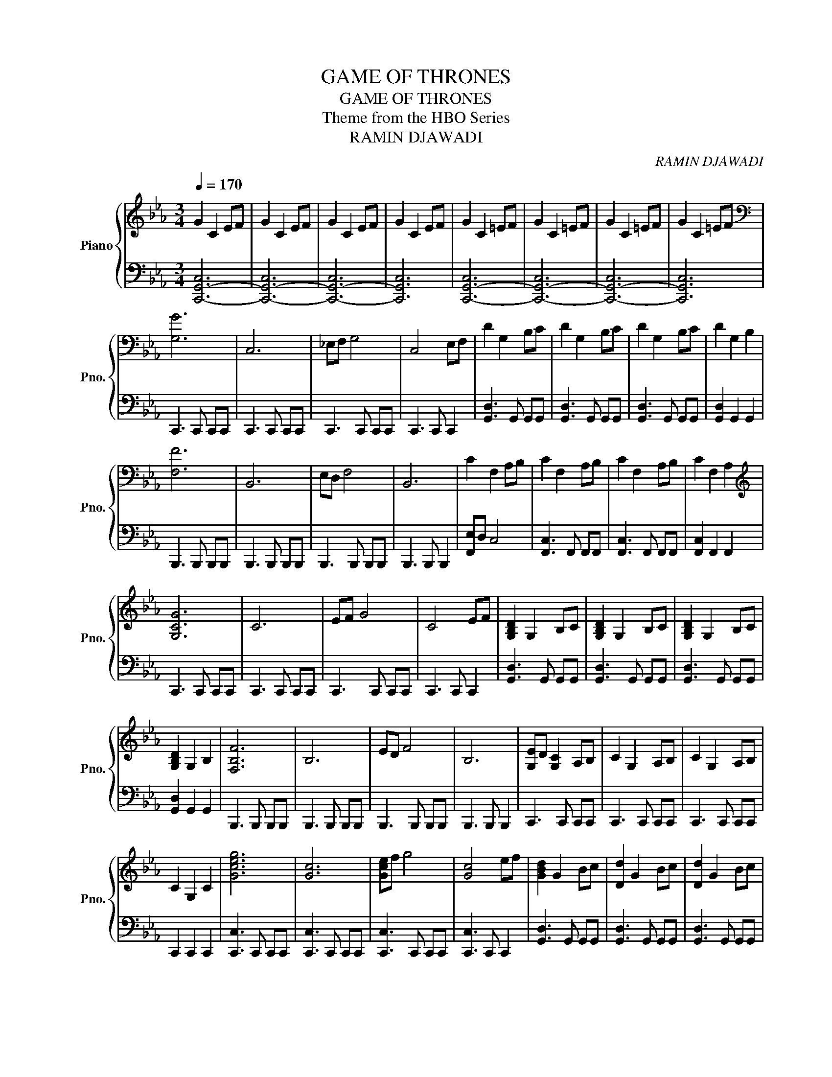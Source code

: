 X:1
T:GAME OF THRONES
T:GAME OF THRONES
T:Theme from the HBO Series
T:RAMIN DJAWADI
C:RAMIN DJAWADI
%%score { 1 | 2 }
L:1/8
Q:1/4=170
M:3/4
K:Eb
V:1 treble nm="Piano" snm="Pno."
V:2 bass 
V:1
 G2 C2 EF | G2 C2 EF | G2 C2 EF | G2 C2 EF | G2 C2 =EF | G2 C2 =EF | G2 C2 =EF | G2 C2 =EF | %8
[K:bass] [G,G]6 | C,6 | _E,F, G,4 | C,4 E,F, | D2 G,2 B,C | D2 G,2 B,C | D2 G,2 B,C | D2 G,2 B,2 | %16
 [F,F]6 | B,,6 | E,D, F,4 | B,,6 | C2 F,2 A,B, | C2 F,2 A,B, | C2 F,2 A,B, | C2 F,2 A,2 | %24
[K:treble] [G,CG]6 | C6 | EF G4 | C4 EF | [G,B,D]2 G,2 B,C | [G,B,D]2 G,2 B,C | [G,B,D]2 G,2 B,C | %31
 [G,B,D]2 G,2 B,2 | [F,B,F]6 | B,6 | ED F4 | B,6 | [G,E]D [G,C]2 A,B, | C2 G,2 A,B, | C2 G,2 A,B, | %39
 C2 G,2 C2 | [Gceg]6 | [Gc]6 | [Gce]f g4 | [Gc]4 ef | [GBd]2 G2 Bc | [Dd]2 G2 Bc | [Dd]2 G2 Bc | %47
 [DGBd]2 [DG]2 [DGB]2 | [FBdf]6 | [FB]6 | [FBd]3 e- e2 | [FBd]3 [FB]- [FB]2 | [Gc]2 G2 AB | %53
 [Cc]2 G2 AB | c2 [Gg]2 [Aa][Bb] | [cc']2 [Gg]2 AB | [Cc]6- | [Cc]2 E2 Bc | [B,B]6 | [B,B]2 E2 G2 | %60
 AC- C4- | C4 GA | [CEG]2 C2 EF | [CEG]2 C2 E2 | A,3- z CD | [A,E]2 A,2 DE | E2 A,2 E2 | %67
 [=B,DF]2 G,2 _B,2 | [CG-]2 G,2 A,B, | [CG-]2 G,2 A,B, | [CG-]2 G,2 A,B, | [CG]2 G,2 B,2 | %72
 [cc']6- | [cc']4 Bc | [Bb]6- | [Bb]6 | [A-a]c- c4- | [_Ac]6 | [Gg]6- | [Gg]6 | [A,A]6- | [A,A]6 | %82
 [Ee]6 | [Dd]6 | [CG-]2 G,2 A,B, | [CG-]2 G,2 A,B, | [CG-]2 G,2 A,B, | [CG]2 G,2 B,2 | c'2 g2 ab | %89
 c'2 g2 ab | c'2 g2 ab | c'6- | c'6 |] %93
V:2
 [C,,-G,,-C,]6 | [C,,-G,,-C,]6 | [C,,-G,,-C,]6 | [C,,G,,C,]6 | [C,,-G,,-C,]6 | [C,,-G,,-C,]6 | %6
 [C,,-G,,-C,]6 | [C,,G,,C,]6 | C,,3 C,, C,,C,, | C,,3 C,, C,,C,, | C,,3 C,, C,,C,, | %11
 C,,3 C,, C,,2 | [G,,D,]3 G,, G,,G,, | [G,,D,]3 G,, G,,G,, | [G,,D,]3 G,, G,,G,, | %15
 [G,,D,]2 G,,2 G,,2 | B,,,3 B,,, B,,,B,,, | B,,,3 B,,, B,,,B,,, | B,,,3 B,,, B,,,B,,, | %19
 B,,,3 B,,, B,,,2 | [F,,E,]D, C,4 | [F,,C,]3 F,, F,,F,, | [F,,C,]3 F,, F,,F,, | %23
 [F,,C,]2 F,,2 F,,2 | C,,3 C,, C,,C,, | C,,3 C,, C,,C,, | C,,3 C,, C,,C,, | C,,3 C,, C,,2 | %28
 [G,,D,]3 G,, G,,G,, | [G,,D,]3 G,, G,,G,, | [G,,D,]3 G,, G,,G,, | [G,,D,]2 G,,2 G,,2 | %32
 B,,,3 B,,, B,,,B,,, | B,,,3 B,,, B,,,B,,, | B,,,3 B,,, B,,,B,,, | B,,,3 B,,, B,,,2 | %36
 C,,3 C,, C,,C,, | C,,3 C,, C,,C,, | C,,3 C,, C,,C,, | C,,2 C,,2 C,,2 | [C,,C,]3 C,, C,,C,, | %41
 [C,,C,]3 C,, C,,C,, | [C,,C,]3 C,, C,,C,, | [C,,C,]3 C,, C,,2 | [G,,D,]3 G,, G,,G,, | %45
 [G,,D,]3 G,, G,,G,, | [G,,D,]3 G,, G,,G,, | [G,,D,]2 [G,,D,]2 [G,,D,]2 | [B,,F,]3 B,, B,,B,, | %49
 [B,,F,]3 B,, B,,B,, | [B,,F,]3 B,, B,,B,, | [B,,F,]4 B,,2 | [C,,C,]3 C,, C,,C,, | %53
 [C,,C,]3 C,, C,,C,, | [C,,C,]3 C,, C,,C,, | [C,,C,]2 [C,,C,]2 [C,,C,]2 | A,,3 E, A,E, | %57
 A,,3 E, A,2 | E,,3 B,, E,B,, | E,,2 B,,2 G,2 | F,,3 C, F,C, | F,,3 C, F, z | C,,3 G,, C,G,, | %63
 C,,2 G,,2 C,2 | A,,,3 E,, A,,E,, | A,,,3 E,, A,,2 | F,,3 C, F,C, | G,,2 D,2 G,,2 | %68
 C,,3 G,, C,G,, | C,,3 G,, C,G,, | C,,3 G,, C,G,, | C,,2 G,,2 C,2 | A,,3 E, CE, | A,,3 E, C2 | %74
 E,,3 B,, G,B,, | E,,2 B,,2 G,2 | F,,3 C, A,C, | F,,3 C, A,2 | C,,3 G,, E,G,, | C,,2 G,,2 E,2 | %80
 A,,,3 E,, C,E,, | A,,,3 E,, C,2 | F,,3 C, A,C, | G,,2 D,2 G,,2 | [C,,C,]3 [C,,C,] [C,,C,][C,,C,] | %85
 [C,,C,]3 [C,,C,] [C,,C,][C,,C,] | [C,,C,]3 [C,,C,] [C,,C,][C,,C,] | [C,,C,]2 [C,,C,]2 [C,,C,]2 | %88
 [CG]6- | [CG]6- | [CG]6- | [CG]6- | [CG]6 |] %93

